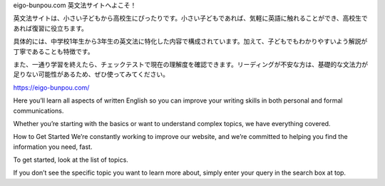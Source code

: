 eigo-bunpou.com 英文法サイトへよこそ！

英文法サイトは、小さい子どもから高校生にぴったりです。小さい子どもであれば、気軽に英語に触れることができ、高校生であれば復習に役立ちます。

具体的には、中学校1年生から3年生の英文法に特化した内容で構成されています。加えて、子どもでもわかりやすいよう解説が丁寧であることも特徴です。

また、一通り学習を終えたら、チェックテストで現在の理解度を確認できます。リーディングが不安な方は、基礎的な文法力が足りない可能性があるため、ぜひ使ってみてください。

https://eigo-bunpou.com/

Here you’ll learn all aspects of written English so you can improve your writing skills in both personal and formal communications.

Whether you’re starting with the basics or want to understand complex topics, we have everything covered.

How to Get Started We’re constantly working to improve our website, and we’re committed to helping you find the information you need, fast.

To get started, look at the list of topics.

If you don’t see the specific topic you want to learn more about, simply enter your query in the search box at top.
